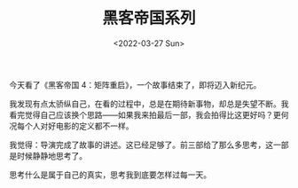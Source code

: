 #+TITLE: 黑客帝国系列
#+DATE: <2022-03-27 Sun>
#+TAGS[]: 电影

今天看了《黑客帝国 4：矩阵重启》，一个故事结束了，即将迈入新纪元。

我发现有点太骄纵自己，在看的过程中，总是在期待新事物，却总是失望不断。我看完觉得自己应该换个思路------如果我来拍最后一部，我会拍得比这更好吗？更何况每个人对好电影的定义都不一样。

我觉得：导演完成了故事的讲述。这已经足够了。前三部给了那么多思考，这一部是时候静静地思考了。

思考什么是属于自己的真实，思考我到底要怎样过每一天。
